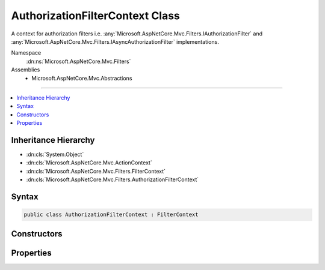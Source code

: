 

AuthorizationFilterContext Class
================================






A context for authorization filters i.e. :any:`Microsoft.AspNetCore.Mvc.Filters.IAuthorizationFilter` and 
:any:`Microsoft.AspNetCore.Mvc.Filters.IAsyncAuthorizationFilter` implementations.


Namespace
    :dn:ns:`Microsoft.AspNetCore.Mvc.Filters`
Assemblies
    * Microsoft.AspNetCore.Mvc.Abstractions

----

.. contents::
   :local:



Inheritance Hierarchy
---------------------


* :dn:cls:`System.Object`
* :dn:cls:`Microsoft.AspNetCore.Mvc.ActionContext`
* :dn:cls:`Microsoft.AspNetCore.Mvc.Filters.FilterContext`
* :dn:cls:`Microsoft.AspNetCore.Mvc.Filters.AuthorizationFilterContext`








Syntax
------

.. code-block:: csharp

    public class AuthorizationFilterContext : FilterContext








.. dn:class:: Microsoft.AspNetCore.Mvc.Filters.AuthorizationFilterContext
    :hidden:

.. dn:class:: Microsoft.AspNetCore.Mvc.Filters.AuthorizationFilterContext

Constructors
------------

.. dn:class:: Microsoft.AspNetCore.Mvc.Filters.AuthorizationFilterContext
    :noindex:
    :hidden:

    
    .. dn:constructor:: Microsoft.AspNetCore.Mvc.Filters.AuthorizationFilterContext.AuthorizationFilterContext(Microsoft.AspNetCore.Mvc.ActionContext, System.Collections.Generic.IList<Microsoft.AspNetCore.Mvc.Filters.IFilterMetadata>)
    
        
    
        
        Instantiates a new :any:`Microsoft.AspNetCore.Mvc.Filters.AuthorizationFilterContext` instance.
    
        
    
        
        :param actionContext: The :any:`Microsoft.AspNetCore.Mvc.ActionContext`\.
        
        :type actionContext: Microsoft.AspNetCore.Mvc.ActionContext
    
        
        :param filters: All applicable :any:`Microsoft.AspNetCore.Mvc.Filters.IFilterMetadata` implementations.
        
        :type filters: System.Collections.Generic.IList<System.Collections.Generic.IList`1>{Microsoft.AspNetCore.Mvc.Filters.IFilterMetadata<Microsoft.AspNetCore.Mvc.Filters.IFilterMetadata>}
    
        
        .. code-block:: csharp
    
            public AuthorizationFilterContext(ActionContext actionContext, IList<IFilterMetadata> filters)
    

Properties
----------

.. dn:class:: Microsoft.AspNetCore.Mvc.Filters.AuthorizationFilterContext
    :noindex:
    :hidden:

    
    .. dn:property:: Microsoft.AspNetCore.Mvc.Filters.AuthorizationFilterContext.Result
    
        
    
        
        Gets or sets the result of the request. Setting :dn:prop:`Microsoft.AspNetCore.Mvc.Filters.AuthorizationFilterContext.Result` to a non-<code>null</code> value inside
        an authorization filter will short-circuit the remainder of the filter pipeline.
    
        
        :rtype: Microsoft.AspNetCore.Mvc.IActionResult
    
        
        .. code-block:: csharp
    
            public virtual IActionResult Result { get; set; }
    

